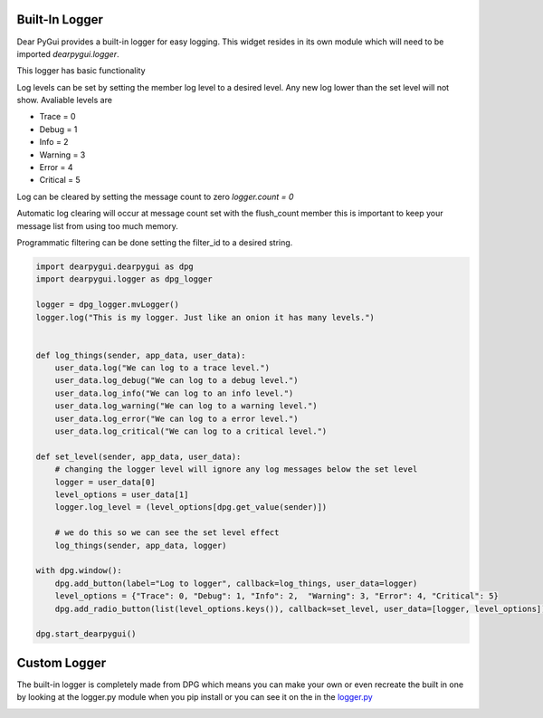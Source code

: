 Built-In Logger
-------------

Dear PyGui provides a built-in logger for easy logging.
This widget resides in its own module which will need to be imported
*dearpygui.logger*.

This logger has basic functionality

Log levels can be set by setting the member log level to a desired level.
Any new log lower than the set level will not show.
Avaliable levels are

- Trace = 0
- Debug = 1
- Info = 2
- Warning = 3
- Error = 4
- Critical = 5

Log can be cleared by setting the message count to zero *logger.count = 0*

Automatic log clearing will occur at message count set with the flush_count member
this is important to keep your message list from using too much memory.

Programmatic filtering can be done setting the filter_id to a desired string. 


.. code-block:: python

    import dearpygui.dearpygui as dpg
    import dearpygui.logger as dpg_logger

    logger = dpg_logger.mvLogger()
    logger.log("This is my logger. Just like an onion it has many levels.")


    def log_things(sender, app_data, user_data):
        user_data.log("We can log to a trace level.")
        user_data.log_debug("We can log to a debug level.")
        user_data.log_info("We can log to an info level.")
        user_data.log_warning("We can log to a warning level.")
        user_data.log_error("We can log to a error level.")
        user_data.log_critical("We can log to a critical level.")

    def set_level(sender, app_data, user_data):
        # changing the logger level will ignore any log messages below the set level
        logger = user_data[0]
        level_options = user_data[1]
        logger.log_level = (level_options[dpg.get_value(sender)])

        # we do this so we can see the set level effect
        log_things(sender, app_data, logger)

    with dpg.window():
        dpg.add_button(label="Log to logger", callback=log_things, user_data=logger)
        level_options = {"Trace": 0, "Debug": 1, "Info": 2,  "Warning": 3, "Error": 4, "Critical": 5}
        dpg.add_radio_button(list(level_options.keys()), callback=set_level, user_data=[logger, level_options])

    dpg.start_dearpygui()

.. image:: https://raw.githubusercontent.com/hoffstadt/DearPyGui/assets/examples_wiki_0.8.x/create_logger.PNG

Custom Logger
-------------
The built-in logger is completely made from DPG which means you can
make your own or even recreate the built in one by looking at the logger.py module
when you pip install or you can see it on the in the
`logger.py <https://github.com/hoffstadt/DearPyGui/blob/master/DearPyGui/dearpygui/logger.py>`_

.. image:: https://raw.githubusercontent.com/hoffstadt/DearPyGui/assets/examples_wiki_0.8.x/custom_logger.PNG

